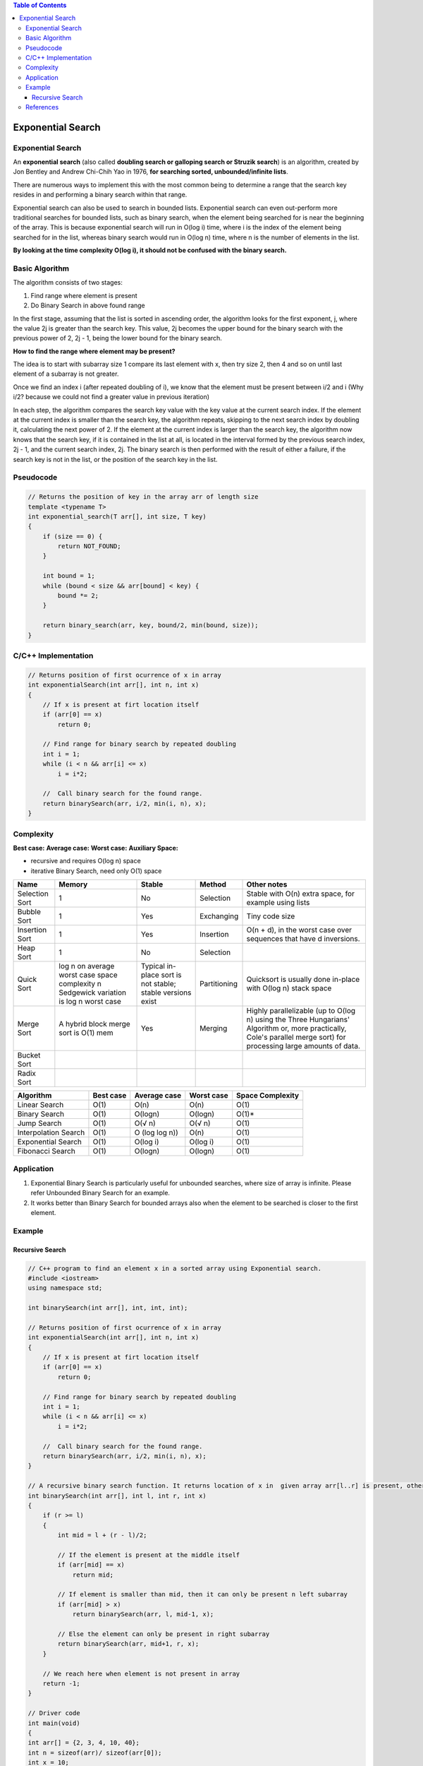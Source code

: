 .. contents:: Table of Contents


Exponential Search
===================

Exponential Search
-------------------

An **exponential search** (also called **doubling search or galloping search or Struzik search**) is an algorithm, created by Jon Bentley and Andrew Chi-Chih Yao in 1976, **for searching sorted, unbounded/infinite lists**.

There are numerous ways to implement this with the most common being to determine a range that the search key resides in and performing a binary search within that range.

Exponential search can also be used to search in bounded lists. Exponential search can even out-perform more traditional searches for bounded lists, such as binary search, when the element being searched for is near the beginning of the array. This is because exponential search will run in O(log i) time, where i is the index of the element being searched for in the list, whereas binary search would run in O(log n) time, where n is the number of elements in the list.

**By looking at the time complexity O(log i), it should not be confused with the binary search.**

Basic Algorithm
-------------------

The algorithm consists of two stages:

#.  Find range where element is present
#.  Do Binary Search in above found range

In the first stage, assuming that the list is sorted in ascending order, the algorithm looks for the first exponent, j, where the value 2j is greater than the search key. This value, 2j becomes the upper bound for the binary search with the previous power of 2, 2j - 1, being the lower bound for the binary search.

**How to find the range where element may be present?**

The idea is to start with subarray size 1 compare its last element with x, then try size 2, then 4 and so on until last element of a subarray is not greater.

Once we find an index i (after repeated doubling of i), we know that the element must be present between i/2 and i (Why i/2? because we could not find a greater value in previous iteration)

In each step, the algorithm compares the search key value with the key value at the current search index. If the element at the current index is smaller than the search key, the algorithm repeats, skipping to the next search index by doubling it, calculating the next power of 2. If the element at the current index is larger than the search key, the algorithm now knows that the search key, if it is contained in the list at all, is located in the interval formed by the previous search index, 2j - 1, and the current search index, 2j. The binary search is then performed with the result of either a failure, if the search key is not in the list, or the position of the search key in the list.


Pseudocode
---------------

.. code:: cpp

    // Returns the position of key in the array arr of length size
    template <typename T>
    int exponential_search(T arr[], int size, T key)
    {
        if (size == 0) {
            return NOT_FOUND;
        }
        
        int bound = 1;
        while (bound < size && arr[bound] < key) {
            bound *= 2;
        }
        
        return binary_search(arr, key, bound/2, min(bound, size));
    }


C/C++ Implementation
----------------------

.. code:: cpp

    // Returns position of first ocurrence of x in array
    int exponentialSearch(int arr[], int n, int x)
    {
        // If x is present at firt location itself
        if (arr[0] == x)
            return 0;
    
        // Find range for binary search by repeated doubling
        int i = 1;
        while (i < n && arr[i] <= x)
            i = i*2;
    
        //  Call binary search for the found range.
        return binarySearch(arr, i/2, min(i, n), x);
    }

Complexity
-----------

**Best case:**
**Average case:**
**Worst case:**
**Auxiliary Space:**

-   recursive and requires O(log n) space
-   iterative Binary Search, need only O(1) space


.. list-table::
    :header-rows: 2
	
	*	-   Algorithm
        -   Time Complexity
        -
        -

    *   -   Name
        -   Best
        -   Average
        -   Worst


    *   -   Selection Sort
        -   Ω(\ :sup:`2` \)
        -   θ(\ :sup:`2` \)
        -   O(\ :sup:`2` \)

    *   -   Bubble Sort
        -   Ω(n)
        -   θ(n\ :sup:`2` \)
        -   O(n\ :sup:`2` \)

    *   -   Insertion Sort
        -   Ω(n)
        -   θ(n\ :sup:`2` \)
        -   O(n\ :sup:`2` \)

    *   -   Heap Sort
        -   Ω(n log(n))
        -   θ(n log(n))
        -   O(n log(n))

    *   -   Quick Sort
        -   Ω(n log(n))
        -   θ(n log(n))
        -   O(\ :sup:`2` \)

    *   -   Merge Sort
        -   Ω(n log(n))
        -   θ(n log(n))
        -   O(n log(n))

    *   -   Bucket Sort
        -   Ω(n+k)
        -   θ(n+k)
        -   O(\ :sup:`2` \)

    *   -   Radix Sort
        -   Ω(nk)
        -   θ(nk)
        -   O(nk)




.. list-table::
    :header-rows: 1

    *   -   Name
        -   Memory
        -   Stable
        -   Method
        -   Other notes

    *   -   Selection Sort
        -   1
        -   No
        -   Selection
        -   Stable with O(n) extra space, for example using lists

    *   -   Bubble Sort
        -   1
        -   Yes
        -   Exchanging
        -   Tiny code size

    *   -   Insertion Sort
        -   1
        -   Yes
        -   Insertion
        -   O(n + d), in the worst case over sequences that have d inversions.
    
    *   -   Heap Sort
        -   1
        -   No
        -   Selection
        -   

    *   -   Quick Sort
        -   log n on average worst case space complexity n Sedgewick variation is log n worst case
        -   Typical in-place sort is not stable; stable versions exist
        -   Partitioning
        -   Quicksort is usually done in-place with O(log n) stack space

    *   -   Merge Sort
        -   A hybrid block merge sort is O(1) mem
        -   Yes
        -   Merging
        -   Highly parallelizable (up to O(log n) using the Three Hungarians' Algorithm or, more practically, Cole's parallel merge sort) for processing large amounts of data.

    *   -   Bucket Sort
        -   
        -   
        -   
        -   
			
    *   -   Radix Sort
        -   
        -   
        -   
        - 

.. list-table::
    :header-rows: 1

    *   -   Algorithm
        -   Best case
        -   Average case
        -   Worst case
        -   Space Complexity

    *   -   Linear Search
        -   O(1)
        -   O(n)
        -   O(n)
        -   O(1)

    *   -   Binary Search
        -   O(1)
        -   O(logn)
        -   O(logn)
        -   O(1)*

    *   -   Jump Search
        -   O(1)
        -   O(√ n)
        -   O(√ n)
        -   O(1)

    *   -   Interpolation Search
        -   O(1)
        -   O (log log n))
        -   O(n)
        -   O(1)

    *   -   Exponential Search
        -   O(1)
        -   O(log i)
        -   O(log i)
        -   O(1)

    *   -   Fibonacci Search
        -   O(1)
        -   O(logn)
        -   O(logn)
        -   O(1)

Application
-------------

#.  Exponential Binary Search is particularly useful for unbounded searches, where size of array is infinite. Please refer Unbounded Binary Search for an example.
#.  It works better than Binary Search for bounded arrays also when the element to be searched is closer to the first element.


Example
-------------

Recursive Search
^^^^^^^^^^^^^^^^^^^

.. code:: cpp

    // C++ program to find an element x in a sorted array using Exponential search.
    #include <iostream>
    using namespace std;
    
    int binarySearch(int arr[], int, int, int);
    
    // Returns position of first ocurrence of x in array
    int exponentialSearch(int arr[], int n, int x)
    {
        // If x is present at firt location itself
        if (arr[0] == x)
            return 0;
    
        // Find range for binary search by repeated doubling
        int i = 1;
        while (i < n && arr[i] <= x)
            i = i*2;
    
        //  Call binary search for the found range.
        return binarySearch(arr, i/2, min(i, n), x);
    }
    
    // A recursive binary search function. It returns location of x in  given array arr[l..r] is present, otherwise -1
    int binarySearch(int arr[], int l, int r, int x)
    {
        if (r >= l)
        {
            int mid = l + (r - l)/2;
    
            // If the element is present at the middle itself
            if (arr[mid] == x)
                return mid;
    
            // If element is smaller than mid, then it can only be present n left subarray
            if (arr[mid] > x)
                return binarySearch(arr, l, mid-1, x);
    
            // Else the element can only be present in right subarray
            return binarySearch(arr, mid+1, r, x);
        }
    
        // We reach here when element is not present in array
        return -1;
    }
    
    // Driver code
    int main(void)
    {
    int arr[] = {2, 3, 4, 10, 40};
    int n = sizeof(arr)/ sizeof(arr[0]);
    int x = 10;
    int result = exponentialSearch(arr, n, x);
    (result == -1)? printf("Element is not present in array")
                    : printf("Element is present at index %d",
                                                        result);
    return 0;
    }

Output::

    Element is present at index 3


References
--------------

https://www.geeksforgeeks.org/searching-algorithms/

https://www.geeksforgeeks.org/exponential-search/
